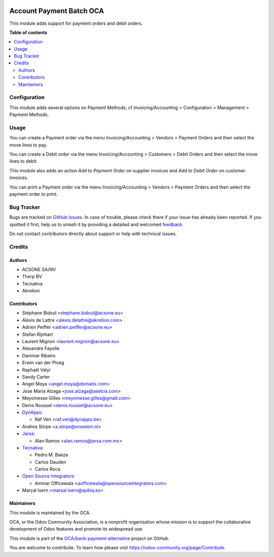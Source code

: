 .. image:: https://odoo-community.org/readme-banner-image
   :target: https://odoo-community.org/get-involved?utm_source=readme
   :alt: Odoo Community Association

=========================
Account Payment Batch OCA
=========================

.. 
   !!!!!!!!!!!!!!!!!!!!!!!!!!!!!!!!!!!!!!!!!!!!!!!!!!!!
   !! This file is generated by oca-gen-addon-readme !!
   !! changes will be overwritten.                   !!
   !!!!!!!!!!!!!!!!!!!!!!!!!!!!!!!!!!!!!!!!!!!!!!!!!!!!
   !! source digest: sha256:2e7cc6befe586dfc2342b4900a9b5ae87dc58814adf349308b0d40a8ef4af9f6
   !!!!!!!!!!!!!!!!!!!!!!!!!!!!!!!!!!!!!!!!!!!!!!!!!!!!

.. |badge1| image:: https://img.shields.io/badge/maturity-Mature-brightgreen.png
    :target: https://odoo-community.org/page/development-status
    :alt: Mature
.. |badge2| image:: https://img.shields.io/badge/license-AGPL--3-blue.png
    :target: http://www.gnu.org/licenses/agpl-3.0-standalone.html
    :alt: License: AGPL-3
.. |badge3| image:: https://img.shields.io/badge/github-OCA%2Fbank--payment--alternative-lightgray.png?logo=github
    :target: https://github.com/OCA/bank-payment-alternative/tree/18.0/account_payment_batch_oca
    :alt: OCA/bank-payment-alternative
.. |badge4| image:: https://img.shields.io/badge/weblate-Translate%20me-F47D42.png
    :target: https://translation.odoo-community.org/projects/bank-payment-alternative-18-0/bank-payment-alternative-18-0-account_payment_batch_oca
    :alt: Translate me on Weblate
.. |badge5| image:: https://img.shields.io/badge/runboat-Try%20me-875A7B.png
    :target: https://runboat.odoo-community.org/builds?repo=OCA/bank-payment-alternative&target_branch=18.0
    :alt: Try me on Runboat

|badge1| |badge2| |badge3| |badge4| |badge5|

This module adds support for payment orders and debit orders.

**Table of contents**

.. contents::
   :local:

Configuration
=============

This module adds several options on Payment Methods, cf
Invoicing/Accounting > Configuration > Management > Payment Methods.

Usage
=====

You can create a Payment order via the menu Invoicing/Accounting >
Vendors > Payment Orders and then select the move lines to pay.

You can create a Debit order via the menu Invoicing/Accounting >
Customers > Debit Orders and then select the move lines to debit.

This module also adds an action *Add to Payment Order* on supplier
invoices and *Add to Debit Order* on customer invoices.

You can print a Payment order via the menu Invoicing/Accounting >
Vendors > Payment Orders and then select the payment order to print.

Bug Tracker
===========

Bugs are tracked on `GitHub Issues <https://github.com/OCA/bank-payment-alternative/issues>`_.
In case of trouble, please check there if your issue has already been reported.
If you spotted it first, help us to smash it by providing a detailed and welcomed
`feedback <https://github.com/OCA/bank-payment-alternative/issues/new?body=module:%20account_payment_batch_oca%0Aversion:%2018.0%0A%0A**Steps%20to%20reproduce**%0A-%20...%0A%0A**Current%20behavior**%0A%0A**Expected%20behavior**>`_.

Do not contact contributors directly about support or help with technical issues.

Credits
=======

Authors
-------

* ACSONE SA/NV
* Therp BV
* Tecnativa
* Akretion

Contributors
------------

- Stéphane Bidoul <stephane.bidoul@acsone.eu>
- Alexis de Lattre <alexis.delattre@akretion.com>
- Adrien Peiffer <adrien.peiffer@acsone.eu>
- Stefan Rijnhart
- Laurent Mignon <laurent.mignon@acsone.eu>
- Alexandre Fayolle
- Danimar Ribeiro
- Erwin van der Ploeg
- Raphaël Valyi
- Sandy Carter
- Angel Moya <angel.moya@domatix.com>
- Jose María Alzaga <jose.alzaga@aselcis.com>
- Meyomesse Gilles <meyomesse.gilles@gmail.com>
- Denis Roussel <denis.roussel@acsone.eu>
- `DynApps <https://www.dynapps.be>`__:

  - Raf Ven <raf.ven@dynapps.be>

- Andrea Stirpe <a.stirpe@onestein.nl>
- `Jarsa <https://www.jarsa.com.mx>`__:

  - Alan Ramos <alan.ramos@jarsa.com.mx>

- `Tecnativa <https://www.tecnativa.com>`__:

  - Pedro M. Baeza
  - Carlos Dauden
  - Carlos Roca

- `Open Source Integrators <https://www.opensourceintegrators.com>`__:

  - Ammar Officewala <aofficewala@opensourceintegrators.com>

- Marçal Isern <marsal.isern@qubiq.es>

Maintainers
-----------

This module is maintained by the OCA.

.. image:: https://odoo-community.org/logo.png
   :alt: Odoo Community Association
   :target: https://odoo-community.org

OCA, or the Odoo Community Association, is a nonprofit organization whose
mission is to support the collaborative development of Odoo features and
promote its widespread use.

This module is part of the `OCA/bank-payment-alternative <https://github.com/OCA/bank-payment-alternative/tree/18.0/account_payment_batch_oca>`_ project on GitHub.

You are welcome to contribute. To learn how please visit https://odoo-community.org/page/Contribute.
